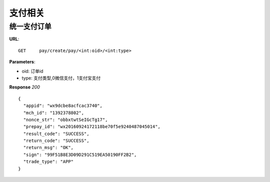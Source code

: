 .. _pay:

支付相关
=========

统一支付订单
~~~~~~~~~~~~~~~~~~~~~~~
**URL**::

    GET     pay/create/pay/<int:oid>/<int:type>

**Parameters**:

* oid: 订单id
* type: 支付类型,0微信支付，1支付宝支付


**Response** `200` ::

    {
      "appid": "wx9dcbe8acfcac3740",
      "mch_id": "1392378802",
      "nonce_str": "obbxtwtSeIGcTg17",
      "prepay_id": "wx20160924172118be70f5e9240487045014",
      "result_code": "SUCCESS",
      "return_code": "SUCCESS",
      "return_msg": "OK",
      "sign": "99F51B8E3D09D291C519EA50190FF2B2",
      "trade_type": "APP"
    }


